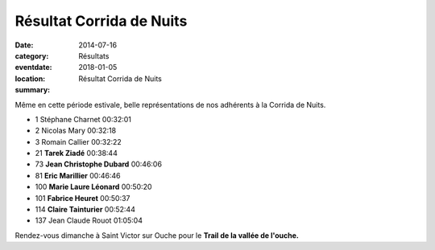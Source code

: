 Résultat Corrida de Nuits
=========================

:date: 2014-07-16
:category: Résultats
:eventdate: 2018-01-05
:location: 
:summary: Résultat Corrida de Nuits

Même en cette période estivale, belle représentations de nos adhérents à la Corrida de Nuits.

- 1     Stéphane Charnet        00:32:01
- 2     Nicolas Mary    00:32:18
- 3     Romain Callier  00:32:22

- 21    **Tarek Ziadé**         00:38:44
- 73    **Jean Christophe Dubard**      00:46:06
- 81    **Eric Marillier**  00:46:46
- 100   **Marie Laure Léonard**         00:50:20
- 101   **Fabrice Heuret**      00:50:37
- 114   **Claire Tainturier**   00:52:44


- 137   Jean Claude Rouot       01:05:04


Rendez-vous dimanche à Saint Victor sur Ouche pour le **Trail de la vallée de l'ouche.**
